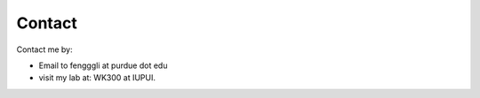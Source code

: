 .. _contact:

Contact
=======

Contact me by:

* Email to fengggli at purdue dot edu

* visit my lab at: WK300 at IUPUI.
